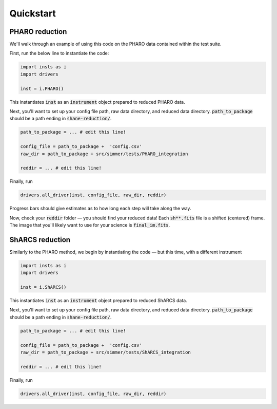 Quickstart
============

PHARO reduction
---------------
We'll walk through an example of using this code on the PHARO data contained within the test suite.

First, run the below line to instantiate the code:

.. code-block:: bash

    import insts as i
    import drivers

    inst = i.PHARO() 

This instantiates :code:`inst` as an :code:`instrument` object prepared to reduced PHARO data.

Next, you'll want to set up your config file path, raw data directory, and reduced data directory. :code:`path_to_package` should be a path ending in :code:`shane-reduction/`.

.. code-block:: bash

    path_to_package = ... # edit this line!

    config_file = path_to_package +  'config.csv'
    raw_dir = path_to_package + src/simmer/tests/PHARO_integration

    reddir = ... # edit this line!

Finally, run 

.. code-block:: bash

    drivers.all_driver(inst, config_file, raw_dir, reddir)

Progress bars should give estimates as to how long each step will take along the way.

Now, check your :code:`reddir` folder — you should find your reduced data! Each :code:`sh**.fits` file is a shifted (centered) frame. The image that you'll likely want to use for your science is :code:`final_im.fits`.

ShARCS reduction
-----------------
Similarly to the PHARO method, we begin by instantiating the code — but this time, with a different instrument

.. code-block:: bash

    import insts as i
    import drivers

    inst = i.ShARCS() 

This instantiates :code:`inst` as an :code:`instrument` object prepared to reduced ShARCS data.

Next, you'll want to set up your config file path, raw data directory, and reduced data directory. :code:`path_to_package` should be a path ending in :code:`shane-reduction/`.

.. code-block:: bash

    path_to_package = ... # edit this line!

    config_file = path_to_package +  'config.csv'
    raw_dir = path_to_package + src/simmer/tests/ShARCS_integration

    reddir = ... # edit this line!

Finally, run 

.. code-block:: bash

    drivers.all_driver(inst, config_file, raw_dir, reddir)



